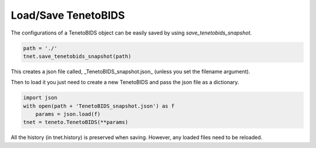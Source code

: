 Load/Save TenetoBIDS
==========================

The configurations of a TenetoBIDS object can be
easily saved by using *save_tenetobids_snapshot*.

.. code-block:: python

    path = './'
    tnet.save_tenetobids_snapshot(path)

This creates a json file called, _TenetoBIDS_snapshot.json_
(unless you set the filename argument).

Then to load it you just need to create a new TenetoBIDS
and pass the json file as a dictionary.

.. code-block:: python

    import json
    with open(path + 'TenetoBIDS_snapshot.json') as f
        params = json.load(f)
    tnet = teneto.TenetoBIDS(**params)

All the history (in tnet.history) is preserved when saving.
However, any loaded files need to be reloaded.
